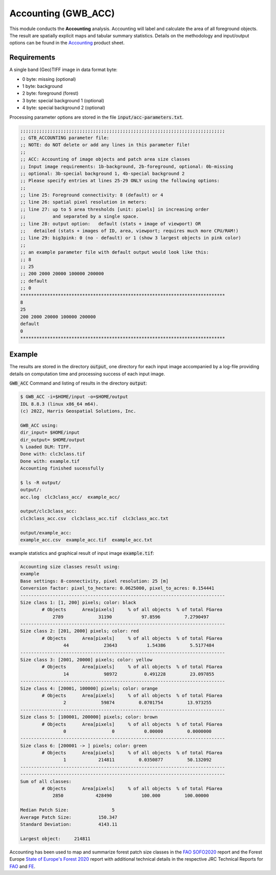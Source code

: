 Accounting (GWB_ACC)
====================

This module conducts the **Accounting** analysis. Accounting will label and calculate 
the area of all foreground objects. The result are spatially explicit maps and tabular 
summary statistics. Details on the methodology and input/output options can be found in the
`Accounting <https://ies-ows.jrc.ec.europa.eu/gtb/GTB/psheets/GTB-Objects-Accounting.pdf>`_ 
product sheet.

Requirements
------------

A single band (Geo)TIFF image in data format byte:

-   0 byte: missing (optional)
-   1 byte: background
-   2 byte: foreground (forest)
-   3 byte: special background 1 (optional)
-   4 byte: special background 2 (optional)

Processing parameter options are stored in the file :code:`input/acc-parameters.txt`.

.. code-block:: text

    ;;;;;;;;;;;;;;;;;;;;;;;;;;;;;;;;;;;;;;;;;;;;;;;;;;;;;;;;;;;;;;;;;;;;;;;;;;;;
    ;; GTB_ACCOUNTING parameter file:
    ;; NOTE: do NOT delete or add any lines in this parameter file!
    ;;
    ;; ACC: Accounting of image objects and patch area size classes
    ;; Input image requirements: 1b-background, 2b-foreground, optional: 0b-missing
    ;; optional: 3b-special background 1, 4b-special background 2
    ;; Please specify entries at lines 25-29 ONLY using the following options:
    ;;
    ;; line 25: Foreground connectivity: 8 (default) or 4
    ;; line 26: spatial pixel resolution in meters:
    ;; line 27: up to 5 area thresholds [unit: pixels] in increasing order
    ;;          and separated by a single space.
    ;; line 28: output option:   default (stats + image of viewport) OR
    ;;   detailed (stats + images of ID, area, viewport; requires much more CPU/RAM!)
    ;; line 29: big3pink: 0 (no - default) or 1 (show 3 largest objects in pink color)
    ;;
    ;; an example parameter file with default output would look like this:
    ;; 8
    ;; 25
    ;; 200 2000 20000 100000 200000
    ;; default
    ;; 0
    ****************************************************************************
    8
    25
    200 2000 20000 100000 200000
    default
    0
    ****************************************************************************


Example
-------

The results are stored in the directory :code:`output`, one directory for each input 
image accompanied by a log-file providing details on computation time and processing 
success of each input image.


:code:`GWB_ACC` Command and listing of results in the directory :code:`output`:

.. code-block:: console

    $ GWB_ACC -i=$HOME/input -o=$HOME/output
    IDL 8.8.3 (linux x86_64 m64).
    (c) 2022, Harris Geospatial Solutions, Inc.

    GWB_ACC using:
    dir_input= $HOME/input
    dir_output= $HOME/output
    % Loaded DLM: TIFF.
    Done with: clc3class.tif
    Done with: example.tif
    Accounting finished sucessfully

    $ ls -R output/
    output/:
    acc.log  clc3class_acc/  example_acc/

    output/clc3class_acc:
    clc3class_acc.csv  clc3class_acc.tif  clc3class_acc.txt

    output/example_acc:
    example_acc.csv  example_acc.tif  example_acc.txt

example statistics and graphical result of input image :code:`example.tif`:

.. code-block:: text

    Accounting size classes result using:
    example
    Base settings: 8-connectivity, pixel resolution: 25 [m]
    Conversion factor: pixel_to_hectare: 0.0625000, pixel_to_acres: 0.154441
    ----------------------------------------------------------------------------
    Size class 1: [1, 200] pixels; color: black
            # Objects      Area[pixels]     % of all objects  % of total FGarea
                2789             31190           97.8596         7.2790497
    ----------------------------------------------------------------------------
    Size class 2: [201, 2000] pixels; color: red
            # Objects      Area[pixels]     % of all objects  % of total FGarea
                    44             23643           1.54386         5.5177484
    ----------------------------------------------------------------------------
    Size class 3: [2001, 20000] pixels; color: yellow
            # Objects      Area[pixels]     % of all objects  % of total FGarea
                    14             98972          0.491228         23.097855
    ----------------------------------------------------------------------------
    Size class 4: [20001, 100000] pixels; color: orange
            # Objects      Area[pixels]     % of all objects  % of total FGarea
                    2             59874         0.0701754         13.973255
    ----------------------------------------------------------------------------
    Size class 5: [100001, 200000] pixels; color: brown
            # Objects      Area[pixels]     % of all objects  % of total FGarea
                    0                 0           0.00000         0.0000000
    ----------------------------------------------------------------------------
    Size class 6: [200001 -> ] pixels; color: green
            # Objects      Area[pixels]     % of all objects  % of total FGarea
                    1            214811         0.0350877         50.132092
    ----------------------------------------------------------------------------
    ----------------------------------------------------------------------------
    Sum of all classes:
            # Objects      Area[pixels]     % of all objects  % of total FGarea
                2850            428490           100.000         100.00000

    Median Patch Size:                5
    Average Patch Size:          150.347
    Standard Deviation:          4143.11

    Largest object:     214811
    

.. figure:: ../_image/example_acc.tif
    :width: 100%
    :align: center

Accounting has been used to map and summarize forest patch size classes in the 
`FAO SOFO2020 <http://www.fao.org/publications/sofo/en/>`_ report and the Forest Europe 
`State of Europe's Forest 2020 <https://foresteurope.org/wp-content/uploads/2016/08/SoEF_2020.pdf>`_ 
report with additional technical details in the respective JRC Technical Reports for 
`FAO <https://doi.org/10.2760/145325>`_ and `FE <https://doi.org/10.2760/991401>`_.
